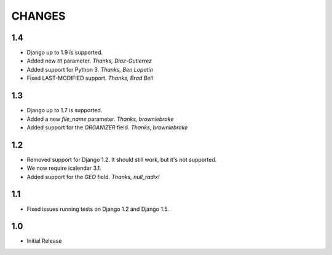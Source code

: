 CHANGES
=======

1.4
------

- Django up to 1.9 is supported.
- Added new `ttl` parameter. *Thanks, Diaz-Gutierrez*
- Added support for Python 3. *Thanks, Ben Lopatin*
- Fixed LAST-MODIFIED support. *Thanks, Brad Bell*

1.3
------

- Django up to 1.7 is supported.
- Added a new `file_name` parameter. *Thanks, browniebroke*
- Added support for the `ORGANIZER` field. *Thanks, browniebroke*

1.2
------

- Removed support for Django 1.2. It should still work, but it's not supported. 
- We now require icalendar 3.1.
- Added support for the `GEO` field. *Thanks, null_radix!*

1.1
------

- Fixed issues running tests on Django 1.2 and Django 1.5.

1.0
-------

- Initial Release
